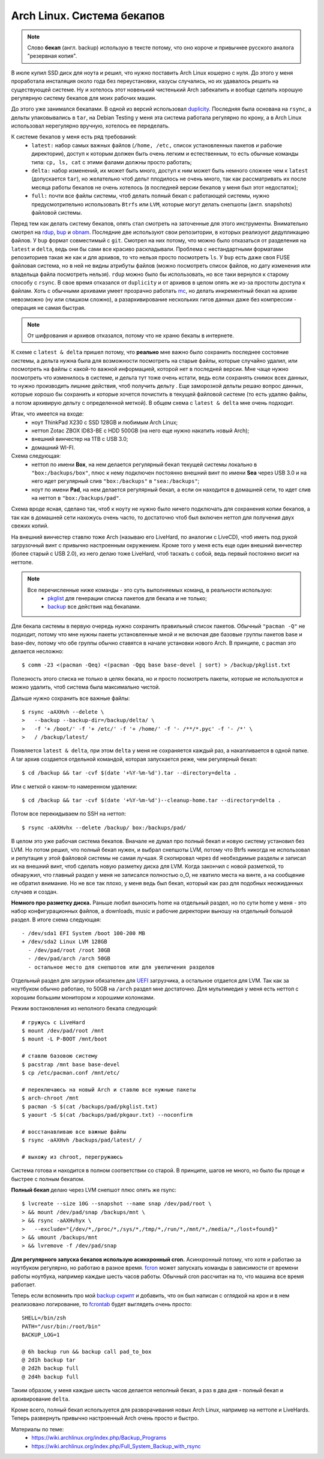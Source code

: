 Arch Linux. Система бекапов
---------------------------
.. note::
    Слово **бекап** (англ. backup) использую в тексте потому, что оно короче и привычнее 
    русского аналога "резервная копия".

В июле купил SSD диск для ноута и решил, что нужно поставить Arch Linux кошерно с нуля. До 
этого у меня проработала инсталяция около года без переустановки, казусы случались, но их 
удавалось решить на существующей системе. Ну и хотелось этот новенький чистенький Arch 
забекапить и вообще сделать хорошую регулярную систему бекапов для моих рабочих машин.

.. MORE

До этого уже занимался бекапами. В одной из версий использовал duplicity__. Последняя была 
основана на ``rsync``, а дельты упаковывались в ``tar``, на Debian Testing у меня эта 
система работала регулярно по крону, а в Arch Linux использовал нерегулярно вручную, 
хотелось ее переделать.

__ http://duplicity.nongnu.org/

К системе бекапов у меня есть ряд требований:
  - ``latest:`` набор самых важных файлов (``/home, /etc,`` список установленных пакетов и 
    рабочие директории), доступ к которым должен быть очень легким и естественным, то есть 
    обычные команды типа: ``cp, ls, cat`` с этими фалами должны просто работать;
  - ``delta:`` набор изменений, их может быть много, доступ к ним может быть немного 
    сложнее чем к ``latest`` (допускается ``tar``), но желательно чтоб дельт плодилось не 
    очень много, так как рассматривать их после месяца работы бекапов не очень хотелось (в 
    последней версии бекапов у меня был этот недостаток);
  - ``full:`` почти все файлы системы, чтоб делать полный бекап с работающей системы, 
    нужно  предусмотрительно использовать ``Btrfs`` или ``LVM``, которые могут делать 
    снепшоты (англ. snapshots) файловой системы.

Перед тем как делать систему бекапов, опять стал смотреть на заточенные для этого 
инструменты. Внимательно смотрел на rdup__,  bup__ и obnam__. Последние две используют 
свои репозитории, в которых реализуют дедупликацию файлов. У ``bup`` формат совместимый с 
``git``. Смотрел на них потому, что можно было отказаться от разделения на ``latest`` и 
``delta``, ведь они бы сами все красиво раскладывали. Проблема с нестандартными форматами 
репозиториев такая же как и для архивов, то что нельзя просто посмотреть ``ls``. У ``bup`` 
есть даже своя FUSE файловая система, но в ней не видны атрибуты файлов (можно посмотреть 
список файлов, но дату изменения или владельца файла посмотреть нельзя). ``rdup`` можно 
было бы использовать, но все таки вернулся к старому способу с ``rsync``. В свое время 
отказался от ``duplicity`` и от архивов в целом опять же из-за простоты доступа к файлам. 
Хоть с обычными архивами умеет прозрачно работать mc__, но делать инкрементный бекап на 
архиве невозможно (ну или слишком сложно), а разархивирование нескольких гигов данных даже 
без компрессии - операция не самая быстрая.

__ http://www.miek.nl/projects/rdup/
__ https://github.com/bup/bup
__ http://liw.fi/obnam/
__ http://www.midnight-commander.org/

.. note:: От шифрования и архивов отказался, потому что не храню бекапы в интернете.

К схеме с ``latest & delta`` пришел потому, что **реально** мне важно было сохранить 
последнее состояние системы, а дельта нужна была для возможности посмотреть на старые 
файлы, которые случайно удалил, или посмотреть на файлы с какой-то важной информацией, 
которой нет в последней версии. Мне чаще нужно посмотреть что изменилось в системе, и 
дельта тут тоже очень кстати, ведь если сохранять снимок всех данных, то нужно производить 
лишние действия, чтоб получить дельту . Еще заморозкой дельты решаю вопрос данных, которые 
хорошо бы сохранить и которые хочется почистить в текущей файловой системе (то есть удаляю 
файлы, а потом архивирую дельту с определенной меткой). В общем схема с ``latest & delta`` 
мне очень подходит.

Итак, что имеется на входе:
  - ноут ThinkPad X230 с SSD 128GB и любимым Arch Linux;
  - неттоп Zotac ZBOX ID83-BE с HDD 500GB (на него еще нужно накатить новый Arch);
  - внешний винчестер на 1TB с USB 3.0;
  - домашний WI-FI.

Схема следующая:
  - неттоп по имени **Box**, на нем делается регулярный бекап текущей системы локально в 
    ``"box:/backups/box"``, плюс к нему подключен постоянно внешний винт по имени **Sea** 
    через USB 3.0 и на него идет регулярный слив ``"box:/backups"`` в ``"sea:/backups"``;
  - ноут по имени **Pad**, на нем делается регулярный бекап, а если он находится в 
    домашней сети, то идет слив на неттоп в ``"box:/backups/pad"``.

Схема вроде ясная, сделано так, чтоб к ноуту не нужно было ничего подключать для 
сохранения копии бекапов, а так как в домашней сети нахожусь очень часто, то достаточно 
чтоб был включен неттоп для получения двух свежих копий.

На внешний винчестер ставлю тоже Arch (называю его LiveHard, по аналогии с LiveCD), чтоб 
иметь под рукой загрузочный винт с привычно настроенным окружением. Кроме того у меня есть 
еще один внешний винчестер (более старый с USB 2.0), из него делаю тоже LiveHard, чтоб 
таскать с собой, ведь первый постоянно висит на неттопе.

.. _script:
.. note::
  Все перечисленные ниже команды - это суть выполняемых команд, в реальности использую:
    - pkglist__ для генерации списка пакетов для бекапа и не только;
    - backup__ все действия над бекапами.

  __ https://github.com/naspeh/dotfiles/blob/master/bin/pkglist
  __ https://github.com/naspeh/dotfiles/blob/master/bin/backup

Для бекапа системы в первую очередь нужно сохранить правильный список пакетов. Обычный 
``"pacman -Q"`` не подходит, потому что мне нужны пакеты установленные мной и не включая 
две базовые группы пакетов base и base-dev, потому что обе группы обычно ставятся в начале 
установки нового Arch. В принципе, с pacman это делается несложно::

    $ comm -23 <(pacman -Qeq) <(pacman -Qgq base base-devel | sort) > /backup/pkglist.txt

Полезность этого списка не только в целях бекапа, но и просто посмотреть пакеты, которые 
не используются и можно удалить, чтоб система была максимально чистой.

Дальше нужно сохранить все важные файлы::

    $ rsync -aAXHvh --delete \
    >   --backup --backup-dir=/backup/delta/ \
    >   -f '+ /boot/' -f '+ /etc/' -f '+ /home/' -f '- /**/*.pyc' -f '- /*' \
    >   / /backup/latest/

Появляется ``latest & delta``, при этом ``delta`` у меня не сохраняется каждый раз, а 
накапливается в одной папке. А tar архив создается отдельной командой, которая запускается 
реже, чем регулярный бекап::

    $ cd /backup && tar -cvf $(date '+%Y-%m-%d').tar --directory=delta .

Или с меткой о каком-то намеренном удалении::

    $ cd /backup && tar -cvf $(date '+%Y-%m-%d')--cleanup-home.tar --directory=delta .

Потом все перекидываем по SSH на неттоп::

    $ rsync -aAXHvhx --delete /backup/ box:/backups/pad/

В целом это уже рабочая система бекапов. Вначале не думал про полный бекап и новую систему 
установил без LVM. Но потом решил, что полный бекап нужен, и выбрал снепшоты LVM, потому 
что Btrfs никогда не использовал и репутация у этой файловой системы не самая лучшая. Я 
скопировал через ``dd`` необходимые разделы и записал их на внешний винт, чтоб сделать 
новую разметку диска для LVM. Когда закончил с новой разметкой, то обнаружил, что главный 
раздел у меня не записался полностью o_O, не хватило места на винте, а на сообщение не 
обратил внимание. Но не все так плохо, у меня ведь был бекап, который как раз для подобных 
неожиданных случаев и создан.

**Немного про разметку диска.** Раньше любил выносить home на отдельный раздел, но по сути 
home у меня - это набор конфигурационных файлов, а downloads, music и рабочие директории 
выношу на отдельный большой раздел. В итоге схема следующая::

    - /dev/sda1 EFI System /boot 100-200 MB
    + /dev/sda2 Linux LVM 128GB
      - /dev/pad/root /root 30GB
      - /dev/pad/arch /arch 50GB
      - остальное место для снепшотов или для увеличения разделов

Отдельный раздел для загрузки обязателен для UEFI__ загрузчика, а остальное отдается для 
LVM. Так как за ноутбуком обычно работаю, то 50GB на ``/arch`` раздел мне достаточно. Для 
мультимедия у меня есть неттоп с хорошим большим монитором и хорошими колонками.

__ https://wiki.archlinux.org/index.php/UEFI

Режим востановления из неполного бекапа следующий::

    # гружусь с LiveHard
    $ mount /dev/pad/root /mnt
    $ mount -L P-BOOT /mnt/boot

    # ставлю базовою систему
    $ pacstrap /mnt base base-devel
    $ cp /etc/pacman.conf /mnt/etc/

    # переключаюсь на новый Arch и ставлю все нужные пакеты
    $ arch-chroot /mnt
    $ pacman -S $(cat /backups/pad/pkglist.txt)
    $ yaourt -S $(cat /backups/pad/pkgaur.txt) --noconfirm

    # восстанавливаю все важные файлы
    $ rsync -aAXHvh /backups/pad/latest/ /

    # выхожу из chroot, перегружаюсь

Система готова и находится в полном соответствии со старой. В принципе, шагов не много, но 
было бы проще и быстрее с полным бекапом.

**Полный бекап** делаю через LVM снепшот плюс опять же rsync::

    $ lvcreate --size 10G --snapshot --name snap /dev/pad/root \
    > && mount /dev/pad/snap /backups/mnt \
    > && rsync -aAXHvhyx \
    >   --exclude="{/dev/*,/proc/*,/sys/*,/tmp/*,/run/*,/mnt/*,/media/*,/lost+found}"
    > && umount /backups/mnt
    > && lvremove -f /dev/pad/snap

**Для регулярного запуска бекапов использую асинхронный cron.** Асинхронный потому, что 
хотя и работаю за ноутбуком регулярно, но работаю в разное время. fcron__ может запускать 
команды в зависимости от времени работы ноутбука, например каждые шесть часов работы. 
Обычный cron рассчитан на то, что машина все время работает.

__ http://fcron.free.fr

Теперь если вспомнить про мой `backup скрипт <#script>`_ и добавить, что он был написан с 
оглядкой на крон и в нем реализовано логирование, то fcrontab__ будет выглядеть очень 
просто::

    SHELL=/bin/zsh
    PATH="/usr/bin:/root/bin"
    BACKUP_LOG=1

    @ 6h backup run && backup call pad_to_box
    @ 2d1h backup tar
    @ 2d2h backup full
    @ 2d4h backup full

__ http://fcron.free.fr/doc/en/fcrontab.5.html

Таким образом, у меня каждые шесть часов делается неполный бекап, а раз в два дня - полный 
бекап и архивирование ``delta``.

Кроме всего, полный бекап используется для разворачивания новых Arch Linux, например на 
неттопе и LiveHards. Теперь развернуть привычно настроенный Arch очень просто и быстро.

Материалы по теме:
  - https://wiki.archlinux.org/index.php/Backup_Programs
  - https://wiki.archlinux.org/index.php/Full_System_Backup_with_rsync

